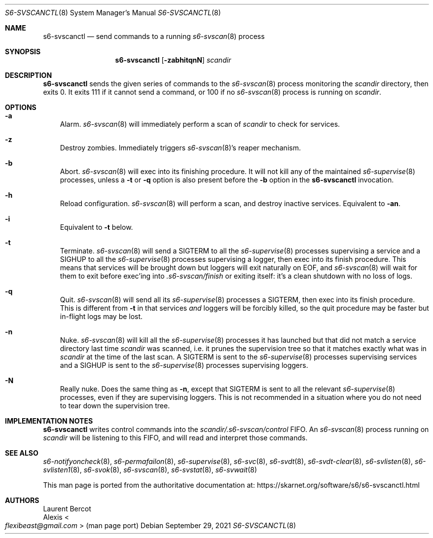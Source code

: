.Dd September 29, 2021
.Dt S6-SVSCANCTL 8
.Os
.Sh NAME
.Nm s6-svscanctl
.Nd send commands to a running
.Xr s6-svscan 8
process
.Sh SYNOPSIS
.Nm
.Op Fl zabhitqnN
.Ar scandir
.Sh DESCRIPTION
.Nm
sends the given series of commands to the
.Xr s6-svscan 8
process monitoring the
.Ar scandir
directory, then exits 0.
It exits 111 if it cannot send a command, or
100 if no
.Xr s6-svscan 8
process is running on
.Ar scandir .
.Sh OPTIONS
.Bl -tag -width x
.It Fl a
Alarm.
.Xr s6-svscan 8
will immediately perform a scan of
.Ar scandir
to check for services.
.It Fl z
Destroy zombies.
Immediately triggers
.Xr s6-svscan 8 Ap
s reaper mechanism.
.It Fl b
Abort.
.Xr s6-svscan 8
will exec into its finishing procedure.
It will not kill any of the maintained
.Xr s6-supervise 8
processes, unless a
.Fl t
or
.Fl q
option is also present before the
.Fl b
option in the
.Nm
invocation.
.It Fl h
Reload configuration.
.Xr s6-svscan 8
will perform a scan, and destroy inactive services.
Equivalent to
.Fl an .
.It Fl i
Equivalent to
.Fl t
below.
.It Fl t
Terminate.
.Xr s6-svscan 8
will send a
.Dv SIGTERM
to all the
.Xr s6-supervise 8
processes supervising a service and a
.Dv SIGHUP
to all the
.Xr s6-supervise 8
processes supervising a logger, then exec into its finish
procedure.
This means that services will be brought down but loggers will exit
naturally on EOF, and
.Xr s6-svscan 8
will wait for them to exit before exec'ing into
.Pa .s6-svscan/finish
or exiting itself: it's a clean shutdown with no loss of logs.
.It Fl q
Quit.
.Xr s6-svscan 8
will send all its
.Xr s6-supervise 8
processes a
.Dv SIGTERM ,
then exec into its finish procedure.
This is different from
.Fl t
in that services
.Em and
loggers will be forcibly killed, so the quit procedure may be faster
but in-flight logs may be lost.
.It Fl n
Nuke.
.Xr s6-svscan 8
will kill all the
.Xr s6-supervise 8
processes it has launched but that did not match a service directory
last time
.Ar scandir
was scanned, i.e. it prunes the supervision tree so that it matches
exactly what was in
.Ar scandir
at the time of the last scan.
A SIGTERM is sent to the
.Xr s6-supervise 8
processes supervising services and a SIGHUP is sent to the
.Xr s6-supervise 8
processes supervising loggers.
.It Fl N
Really nuke.
Does the same thing as
.Fl n ,
except that SIGTERM is sent to all the relevant
.Xr s6-supervise 8
processes, even if they are supervising loggers.
This is not recommended in a situation where you do not need to tear
down the supervision tree.
.El
.Sh IMPLEMENTATION NOTES
.Nm
writes control commands into the
.Pa scandir/.s6-svscan/control
FIFO.
An
.Xr s6-svscan 8
process running on
.Ar scandir
will be listening to this FIFO, and will read and interpret those
commands.
.Sh SEE ALSO
.Xr s6-notifyoncheck 8 ,
.Xr s6-permafailon 8 ,
.Xr s6-supervise 8 ,
.Xr s6-svc 8 ,
.Xr s6-svdt 8 ,
.Xr s6-svdt-clear 8 ,
.Xr s6-svlisten 8 ,
.Xr s6-svlisten1 8 ,
.Xr s6-svok 8 ,
.Xr s6-svscan 8 ,
.Xr s6-svstat 8 ,
.Xr s6-svwait 8
.Pp
This man page is ported from the authoritative documentation at:
.Lk https://skarnet.org/software/s6/s6-svscanctl.html
.Sh AUTHORS
.An Laurent Bercot
.An Alexis Ao Mt flexibeast@gmail.com Ac (man page port)
